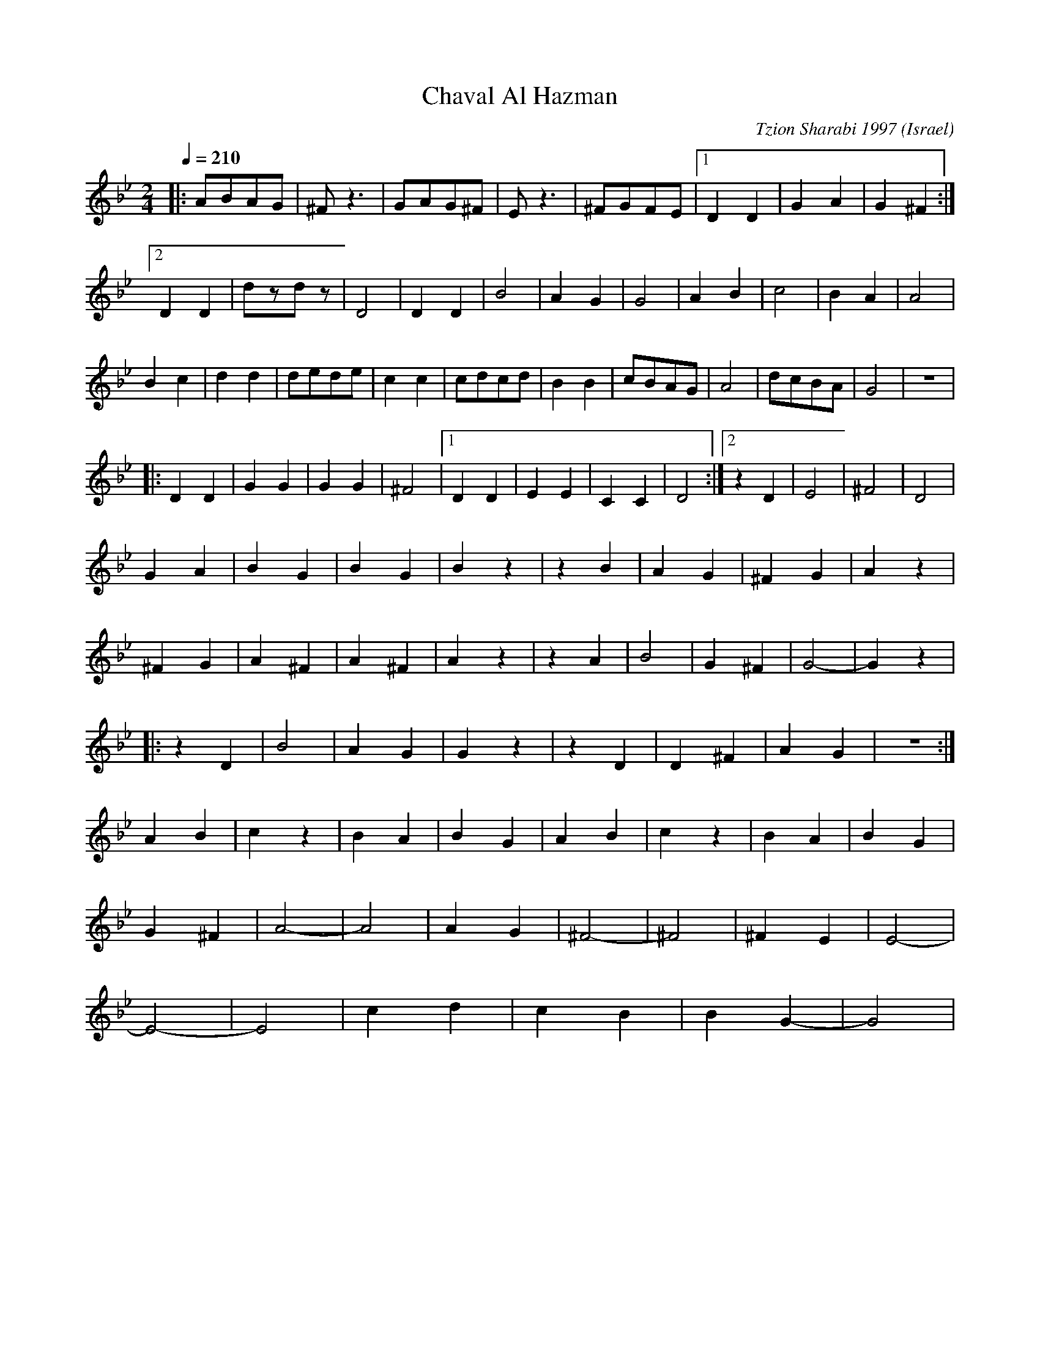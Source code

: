 X: 39
T: Chaval Al Hazman
C: Tzion Sharabi 1997
O: Israel
F: http://www.youtube.com/watch?v=JhH0m-Nidl8
M: 2/4
L: 1/8
Q: 1/4=210
K: DPhr
|:ABAG   |^Fz3  |GAG^F|Ez3   |\
  ^FGFE  |[1D2D2|G2A2 |G2^F2 :|
  [2D2D2 |dzdz  |D4   |\
  D2D2   |B4    |A2G2 |G4    |\
  A2B2   |c4    |B2A2 |A4    |
  B2c2   |d2d2  |dede |c2c2  |\
  cdcd   |B2B2  |cBAG |A4    |\
  dcBA   |G4    |z4   |
|:D2D2   |G2G2  |G2G2 |^F4   |\
  [1 D2D2|E2E2  |C2C2 |D4    :|\
  [2 z2D2|E4    |^F4  |D4    |
  G2A2   |B2G2  |B2G2 |B2z2  |\
  z2B2   |A2G2  |^F2G2|A2z2  |
  ^F2G2  |A2^F2 |A2^F2|A2z2  |\
  z2A2   |B4    |G2^F2|G4-   |G2z2|
|:z2D2   |B4    |A2G2 |G2z2  |\
  z2D2   |D2^F2 |A2G2 |z4    :|
  A2B2   |c2z2  |B2A2 |B2G2  |\
  A2B2   |c2z2  |B2A2 |B2G2  |
  G2^F2  |A4-   |A4   |A2G2  |\
  ^F4-   |^F4   |^F2E2|E4-   |
  E4-    |E4    |c2d2 |c2B2  |\
  B2G2-  |G4    |
